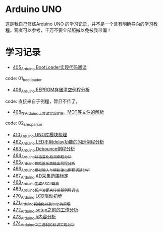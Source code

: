 * Arduino UNO
这是我自己修炼Arduino UNO 的学习记录，并不是一个具有明确导向的学习教程。观者可以参考，千万不要全部照搬以免被我带偏！

* 学习记录
- [[https://greyzhang.blog.csdn.net/article/details/108739922][405_Arduino BootLoader实现代码阅读]]
code: 01_bootloader
- [[https://greyzhang.blog.csdn.net/article/details/108743570][406_Arduino EEPROM存储清空例程分析]]
code: 直接来自于例程，暂且不传了。
- [[https://greyzhang.blog.csdn.net/article/details/108762937][408_在Arduino上尝试实现S19、MOT等文件的解析]]
code: 02_srec_parsor
- [[https://greyzhang.blog.csdn.net/article/details/108807728][410_Arduino UNO库模块梳理]]
- [[https://greyzhang.blog.csdn.net/article/details/110144585][462_Arduino LED不用delay功能的闪烁例程分析]]
- [[https://greyzhang.blog.csdn.net/article/details/110204868][463_Arduino Debounce例程分析]]
- [[https://greyzhang.blog.csdn.net/article/details/110246857][464_Arduino状态变化检测例程分析]]
- [[https://greyzhang.blog.csdn.net/article/details/110260088][465_Arduino蜂鸣器乐曲输出例程分析]]
- [[https://greyzhang.blog.csdn.net/article/details/110305103][466_Arduino模拟输入与模拟输出例程调试分析]]
- [[https://greyzhang.blog.csdn.net/article/details/110407358][467_Arduino AD采集范围标定]]
- [[https://greyzhang.blog.csdn.net/article/details/110449962][468_Arduino生成ASCII码表]]
- [[https://greyzhang.blog.csdn.net/article/details/110568386][469_Arduino超声波距离传感器例程调试]]
- [[https://greyzhang.blog.csdn.net/article/details/110673742][470_Arduino LCD驱动初步]]
- [[https://greyzhang.blog.csdn.net/article/details/110678981][471_Arduino初始化以及loop的实现]]
- [[https://greyzhang.blog.csdn.net/article/details/110732122][472_Arduino setup之前的工作分析]]
- [[https://greyzhang.blog.csdn.net/article/details/110846386][473_Arduino.h内容分析]]
- [[https://greyzhang.blog.csdn.net/article/details/110879908][474_Arduino中二进制的标识实现分析]]
